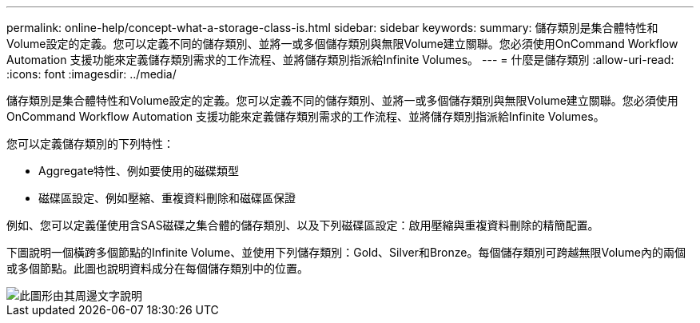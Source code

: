 ---
permalink: online-help/concept-what-a-storage-class-is.html 
sidebar: sidebar 
keywords:  
summary: 儲存類別是集合體特性和Volume設定的定義。您可以定義不同的儲存類別、並將一或多個儲存類別與無限Volume建立關聯。您必須使用OnCommand Workflow Automation 支援功能來定義儲存類別需求的工作流程、並將儲存類別指派給Infinite Volumes。 
---
= 什麼是儲存類別
:allow-uri-read: 
:icons: font
:imagesdir: ../media/


[role="lead"]
儲存類別是集合體特性和Volume設定的定義。您可以定義不同的儲存類別、並將一或多個儲存類別與無限Volume建立關聯。您必須使用OnCommand Workflow Automation 支援功能來定義儲存類別需求的工作流程、並將儲存類別指派給Infinite Volumes。

您可以定義儲存類別的下列特性：

* Aggregate特性、例如要使用的磁碟類型
* 磁碟區設定、例如壓縮、重複資料刪除和磁碟區保證


例如、您可以定義僅使用含SAS磁碟之集合體的儲存類別、以及下列磁碟區設定：啟用壓縮與重複資料刪除的精簡配置。

下圖說明一個橫跨多個節點的Infinite Volume、並使用下列儲存類別：Gold、Silver和Bronze。每個儲存類別可跨越無限Volume內的兩個或多個節點。此圖也說明資料成分在每個儲存類別中的位置。

image::../media/infinite-volume-with-storage-classes.gif[此圖形由其周邊文字說明]
